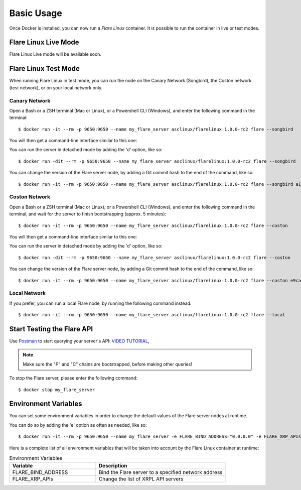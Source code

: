.. _BasicUsageAnchor:

===========
Basic Usage
===========

Once Docker is installed, you can now run a *Flare Linux* container. It is possible to run the container in
live or test modes.

.. index:: Live mode

---------------------
Flare Linux Live Mode
---------------------

Flare Linux Live mode will be available soon.

.. index:: Test mode

---------------------
Flare Linux Test Mode
---------------------

When running Flare Linux in test mode, you can run the node on the Canary Network (Songbird),
the Coston network (test network), or on your local network only.

Canary Network
--------------

Open a Bash or a ZSH terminal (Mac or Linux), or a Powershell CLI (Windows), and enter the following
command in the terminal::

    $ docker run -it --rm -p 9650:9650 --name my_flare_server asclinux/flarelinux:1.0.0-rc2 flare --songbird

You will then get a command-line interface similar to this one:

.. image:: /images/basic_usage01.png

You can run the server in detached mode by adding the 'd' option, like so::

    $ docker run -dit --rm -p 9650:9650 --name my_flare_server asclinux/flarelinux:1.0.0-rc2 flare --songbird

You can change the version of the Flare server node, by adding a Git commit hash to the end of the command, like so::

    $ docker run -it --rm -p 9650:9650 --name my_flare_server asclinux/flarelinux:1.0.0-rc2 flare --songbird a1f141b4562

Coston Network
--------------

Open a Bash or a ZSH terminal (Mac or Linux), or a Powershell CLI (Windows), and enter the following
command in the terminal, and wait for the server to finish bootstrapping (approx. 5 minutes)::

    $ docker run -it --rm -p 9650:9650 --name my_flare_server asclinux/flarelinux:1.0.0-rc2 flare --coston

You will then get a command-line interface similar to this one:

.. image:: /images/basic_usage02.png

You can run the server in detached mode by adding the 'd' option, like so::

    $ docker run -dit --rm -p 9650:9650 --name my_flare_server asclinux/flarelinux:1.0.0-rc2 flare --coston

You can change the version of the Flare server node, by adding a Git commit hash to the end of the command, like so::

    $ docker run -it --rm -p 9650:9650 --name my_flare_server asclinux/flarelinux:1.0.0-rc2 flare --coston e9ca17eace0

Local Network
--------------

If you prefer, you can run a local Flare node, by running the following command instead::

    $ docker run -it --rm -p 9650:9650 --name my_flare_server asclinux/flarelinux:1.0.0-rc2 flare --local

---------------------------
Start Testing the Flare API
---------------------------

Use `Postman <https://www.postman.com/>`_ to start querying your server's API: `VIDEO TUTORIAL <https://youtu.be/NPvu6xJ7tsk?t=2447>`_,

.. note:: Make sure the "P" and "C" chains are bootstrapped, before making other queries!

To stop the Flare server, please enter the following command::

    $ docker stop my_flare_server

---------------------
Environment Variables
---------------------

You can set some environment variables in order to change the default values of the Flare server nodes
at runtime.

You can do so by adding the 'e' option as often as needed, like so::

    $ docker run -it --rm -p 9650:9650 --name my_flare_server -e FLARE_BIND_ADDRESS="0.0.0.0" -e FLARE_XRP_APIs="https://xrpl.flare.network:443" asclinux/flarelinux:1.0.0-rc2 flare --songbird

Here is a complete list of all environment variables that will be taken into account by the Flare Linux
container at runtime:

.. list-table:: Environment Variables
   :widths: 40 60
   :header-rows: 1

   * - Variable
     - Description
   * - FLARE_BIND_ADDRESS
     - Bind the Flare server to a specified network address
   * - FLARE_XRP_APIs
     - Change the list of XRPL API servers

